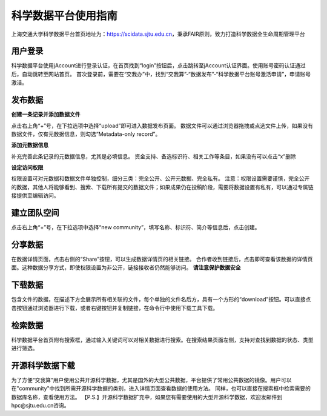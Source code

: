 .. _scidatausage:

科学数据平台使用指南
===============================

上海交通大学科学数据平台首页地址为：https://scidata.sjtu.edu.cn，秉承FAIR原则，致力打造科学数据全生命周期管理平台

用户登录
--------

科学数据平台使用jAccount进行登录认证，在首页找到“login”按钮后，点击跳转至jAccount认证界面。使用账号密码认证通过后，自动跳转至网站首页。
首次登录前，需要在“交我办”中，找到“交我算”-“数据发布”-“科学数据平台账号激活申请”，申请账号激活。

.. image:: ./img/scidata_login.png

发布数据
--------

**创建一条记录并添加数据文件**

点击右上角“+”号，在下拉选项中选择“upload”即可进入数据发布页面。
数据文件可以通过浏览器拖拽或点选文件上传，如果没有数据文件，仅有元数据信息，则勾选“Metadata-only record”。

.. image:: ./img/scidata_upload.png

**添加元数据信息**

补充完善此条记录的元数据信息，尤其是必填信息。
资金支持、备选标识符、相关工作等条目，如果没有可以点击“x”删除

**设定访问权限**

权限设置可对元数据和数据文件单独控制，细分三类：完全公开、公开元数据、完全私有。
注意：权限设置需要谨慎，完全公开的数据，其他人将能够看到、搜索、下载所有提交的数据文件；如果成果仍在投稿阶段，需要将数据设置有私有，可以通过专属链接提供至编辑访问。

.. image:: ./img/scidata_right.png

建立团队空间
-------------

点击右上角“+”号，在下拉选项中选择“new community”，填写名称、标识符、简介等信息后，点击创建。

.. image:: ./img/scidata_community.png

分享数据
----------

在数据详情页面，点击右侧的“Share”按钮，可以生成数据详情页的相关链接。
合作者收到链接后，点击即可查看该数据的详情页面。这种数据分享方式，即使权限设置为非公开，链接接收者仍然能够访问。 **请注意保护数据安全**

下载数据
----------

包含文件的数据，在描述下方会展示所有相关联的文件，每个单独的文件名后方，具有一个方形的“download”按钮。可以直接点击按钮通过浏览器进行下载，或者右键按钮并复制链接，在命令行中使用下载工具下载。

检索数据
----------

科学数据平台首页附有搜索框，通过输入关键词可以对相关数据进行搜索。在搜索结果页面左侧，支持对查找到数据的状态、类型进行筛选。

开源科学数据下载
------------------

为了方便“交我算”用户使用公共开源科学数据，尤其是国外的大型公共数据，平台提供了常用公共数据的镜像。用户可以在"community"中找到所需开源科学数据的类别，进入详情页面查看数据的使用方法。
同样，也可以直接在搜索框中检索需要的数据库名称，查看使用方法。
【P.S.】开源科学数据扩充中，如果您有需要使用的大型开源科学数据，欢迎发邮件到hpc@sjtu.edu.cn咨询。

